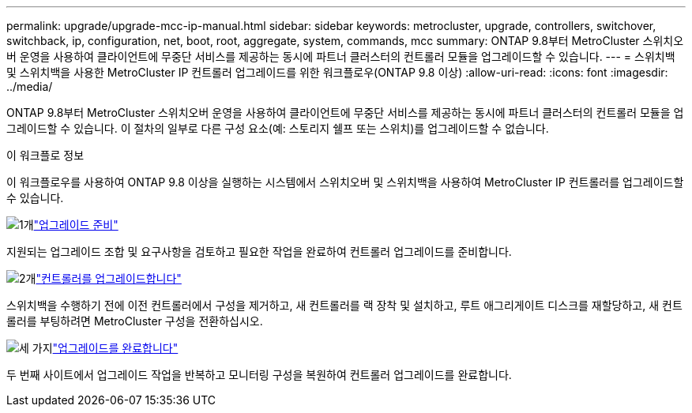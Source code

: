 ---
permalink: upgrade/upgrade-mcc-ip-manual.html 
sidebar: sidebar 
keywords: metrocluster, upgrade, controllers, switchover, switchback, ip, configuration, net, boot, root, aggregate, system, commands, mcc 
summary: ONTAP 9.8부터 MetroCluster 스위치오버 운영을 사용하여 클라이언트에 무중단 서비스를 제공하는 동시에 파트너 클러스터의 컨트롤러 모듈을 업그레이드할 수 있습니다. 
---
= 스위치백 및 스위치백을 사용한 MetroCluster IP 컨트롤러 업그레이드를 위한 워크플로우(ONTAP 9.8 이상)
:allow-uri-read: 
:icons: font
:imagesdir: ../media/


[role="lead"]
ONTAP 9.8부터 MetroCluster 스위치오버 운영을 사용하여 클라이언트에 무중단 서비스를 제공하는 동시에 파트너 클러스터의 컨트롤러 모듈을 업그레이드할 수 있습니다. 이 절차의 일부로 다른 구성 요소(예: 스토리지 쉘프 또는 스위치)를 업그레이드할 수 없습니다.

.이 워크플로 정보
이 워크플로우를 사용하여 ONTAP 9.8 이상을 실행하는 시스템에서 스위치오버 및 스위치백을 사용하여 MetroCluster IP 컨트롤러를 업그레이드할 수 있습니다.

.image:https://raw.githubusercontent.com/NetAppDocs/common/main/media/number-1.png["1개"]link:upgrade-mcc-ip-manual-requirements.html["업그레이드 준비"]
[role="quick-margin-para"]
지원되는 업그레이드 조합 및 요구사항을 검토하고 필요한 작업을 완료하여 컨트롤러 업그레이드를 준비합니다.

.image:https://raw.githubusercontent.com/NetAppDocs/common/main/media/number-2.png["2개"]link:upgrade-mcc-ip-manual-switchover.html["컨트롤러를 업그레이드합니다"]
[role="quick-margin-para"]
스위치백을 수행하기 전에 이전 컨트롤러에서 구성을 제거하고, 새 컨트롤러를 랙 장착 및 설치하고, 루트 애그리게이트 디스크를 재할당하고, 새 컨트롤러를 부팅하려면 MetroCluster 구성을 전환하십시오.

.image:https://raw.githubusercontent.com/NetAppDocs/common/main/media/number-3.png["세 가지"]link:upgrade-mcc-ip-manual-complete-upgrade.html["업그레이드를 완료합니다"]
[role="quick-margin-para"]
두 번째 사이트에서 업그레이드 작업을 반복하고 모니터링 구성을 복원하여 컨트롤러 업그레이드를 완료합니다.
